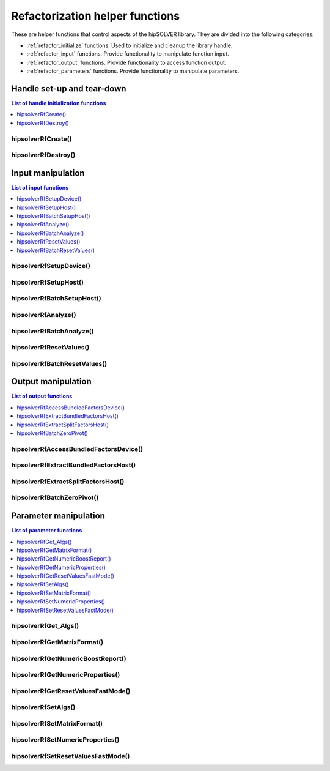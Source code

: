 .. meta::
  :description: hipSOLVER documentation and API reference library
  :keywords: hipSOLVER, rocSOLVER, ROCm, API, documentation

.. _refactor_helpers:

**********************************
Refactorization helper functions
**********************************

These are helper functions that control aspects of the hipSOLVER library. They are divided 
into the following categories:

* :ref:`refactor_initialize` functions. Used to initialize and cleanup the library handle.
* :ref:`refactor_input` functions. Provide functionality to manipulate function input.
* :ref:`refactor_output` functions. Provide functionality to access function output.
* :ref:`refactor_parameters` functions. Provide functionality to manipulate parameters.


.. _refactor_initialize:

Handle set-up and tear-down
===============================

.. contents:: List of handle initialization functions
   :local:
   :backlinks: top

hipsolverRfCreate()
-----------------------------------------
.. doxygenfunction:: hipsolverRfCreate

hipsolverRfDestroy()
-----------------------------------------
.. doxygenfunction:: hipsolverRfDestroy



.. _refactor_input:

Input manipulation
===============================

.. contents:: List of input functions
   :local:
   :backlinks: top

hipsolverRfSetupDevice()
-----------------------------------------
.. doxygenfunction:: hipsolverRfSetupDevice

hipsolverRfSetupHost()
-----------------------------------------
.. doxygenfunction:: hipsolverRfSetupHost

.. _refactor_batch_setup_host:

hipsolverRfBatchSetupHost()
-----------------------------------------
.. doxygenfunction:: hipsolverRfBatchSetupHost

hipsolverRfAnalyze()
-----------------------------------------
.. doxygenfunction:: hipsolverRfAnalyze

.. _refactor_batch_analyze:

hipsolverRfBatchAnalyze()
-----------------------------------------
.. doxygenfunction:: hipsolverRfBatchAnalyze

hipsolverRfResetValues()
-----------------------------------------
.. doxygenfunction:: hipsolverRfResetValues

.. _refactor_batch_reset_values:

hipsolverRfBatchResetValues()
-----------------------------------------
.. doxygenfunction:: hipsolverRfBatchResetValues



.. _refactor_output:

Output manipulation
===============================

.. contents:: List of output functions
   :local:
   :backlinks: top

hipsolverRfAccessBundledFactorsDevice()
-----------------------------------------
.. doxygenfunction:: hipsolverRfAccessBundledFactorsDevice

hipsolverRfExtractBundledFactorsHost()
-----------------------------------------
.. doxygenfunction:: hipsolverRfExtractBundledFactorsHost

hipsolverRfExtractSplitFactorsHost()
-----------------------------------------
.. doxygenfunction:: hipsolverRfExtractSplitFactorsHost

.. _refactor_batch_zero_pivot:

hipsolverRfBatchZeroPivot()
-----------------------------------------
.. doxygenfunction:: hipsolverRfBatchZeroPivot



.. _refactor_parameters:

Parameter manipulation
===============================

.. contents:: List of parameter functions
   :local:
   :backlinks: top

hipsolverRfGet_Algs()
-----------------------------------------
.. doxygenfunction:: hipsolverRfGet_Algs

hipsolverRfGetMatrixFormat()
-----------------------------------------
.. doxygenfunction:: hipsolverRfGetMatrixFormat

hipsolverRfGetNumericBoostReport()
-----------------------------------------
.. doxygenfunction:: hipsolverRfGetNumericBoostReport

hipsolverRfGetNumericProperties()
-----------------------------------------
.. doxygenfunction:: hipsolverRfGetNumericProperties

hipsolverRfGetResetValuesFastMode()
-----------------------------------------
.. doxygenfunction:: hipsolverRfGetResetValuesFastMode

.. _refactor_set_algs:

hipsolverRfSetAlgs()
-----------------------------------------
.. doxygenfunction:: hipsolverRfSetAlgs

.. _refactor_set_matrix_format:

hipsolverRfSetMatrixFormat()
-----------------------------------------
.. doxygenfunction:: hipsolverRfSetMatrixFormat

.. _refactor_set_numeric_properties:

hipsolverRfSetNumericProperties()
-----------------------------------------
.. doxygenfunction:: hipsolverRfSetNumericProperties

.. _refactor_set_reset_values_fast_mode:

hipsolverRfSetResetValuesFastMode()
-----------------------------------------
.. doxygenfunction:: hipsolverRfSetResetValuesFastMode

